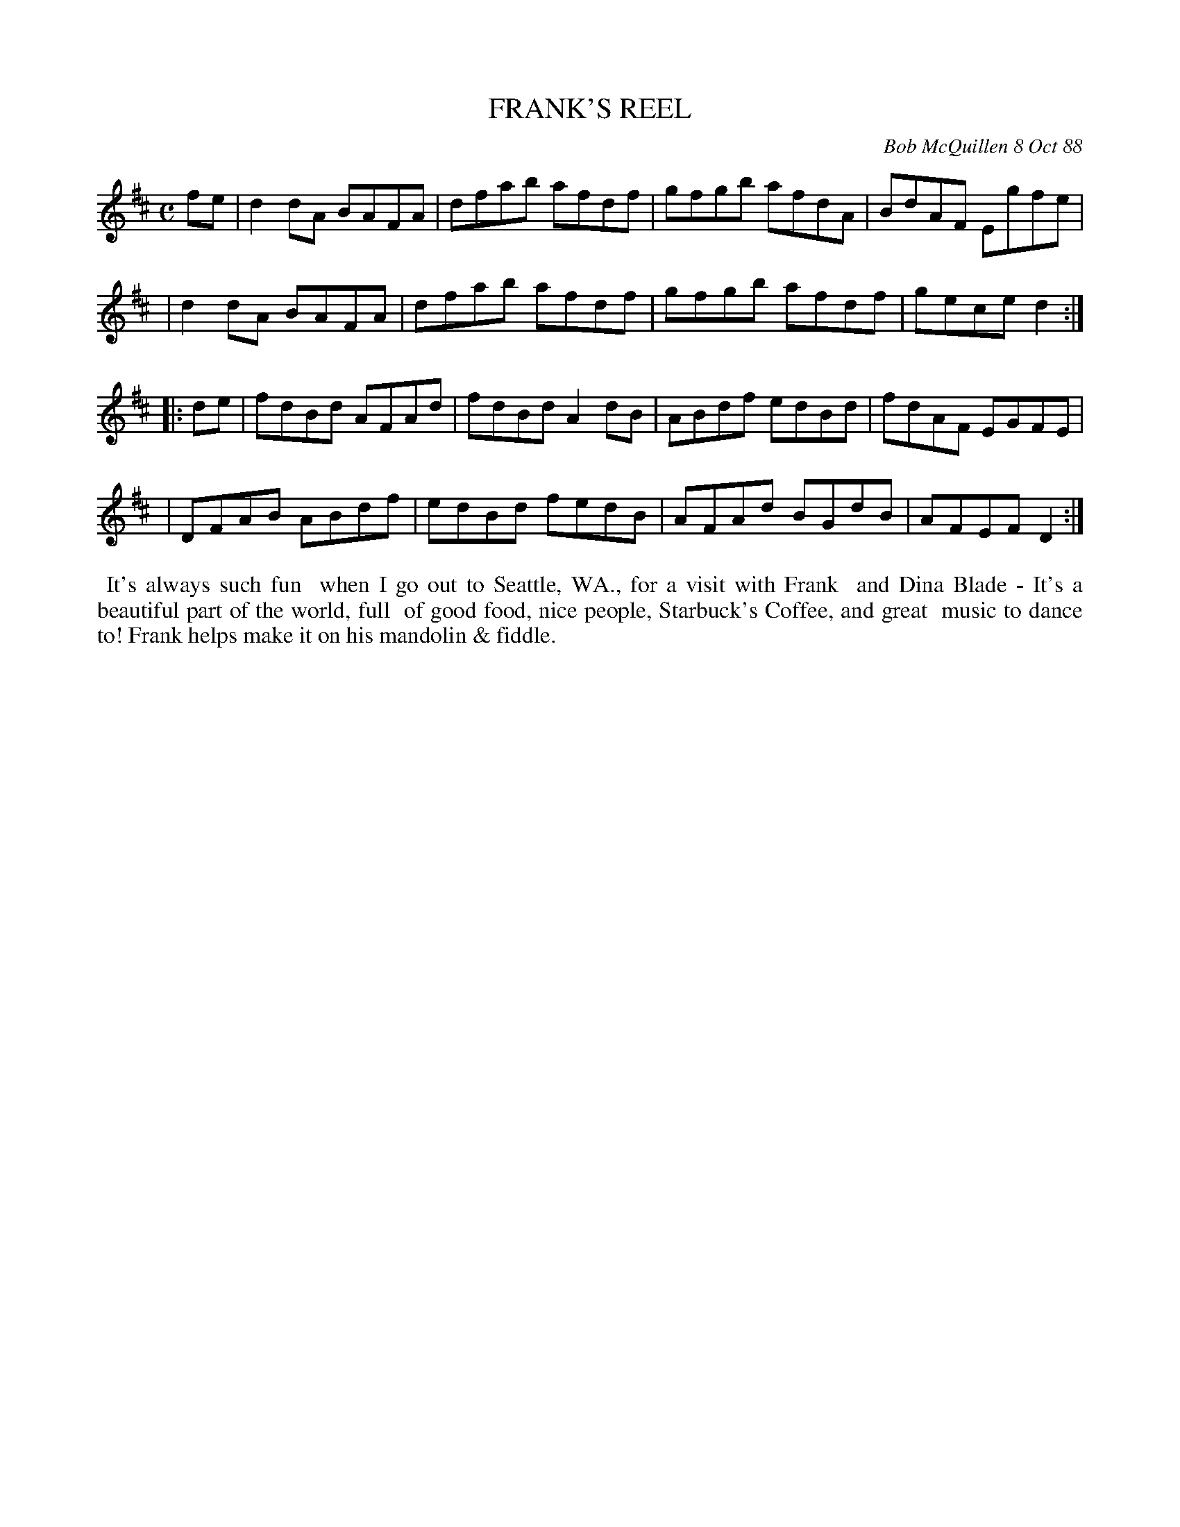 X: 07038
T: FRANK'S REEL
C: Bob McQuillen 8 Oct 88
B: Bob's Note Book 7 #38
%R: reel
Z: 2020 John Chambers <jc:trillian.mit.edu>
M: C
L: 1/8
K: D
fe \
| d2dA BAFA | dfab afdf | gfgb afdA | BdAF Egfe |
| d2dA BAFA | dfab afdf | gfgb afdf | gece d2 :|
|: de \
| fdBd AFAd | fdBd A2dB | ABdf edBd | fdAF EGFE |
| DFAB ABdf | edBd fedB | AFAd BGdB | AFEF D2 :|
%%begintext align
%% It's always such fun
%% when I go out to Seattle, WA., for a visit with Frank
%% and Dina Blade - It's a beautiful part of the world, full
%% of good food, nice people, Starbuck's Coffee, and great
%% music to dance to! Frank helps make it on his mandolin & fiddle.
%%endtext
